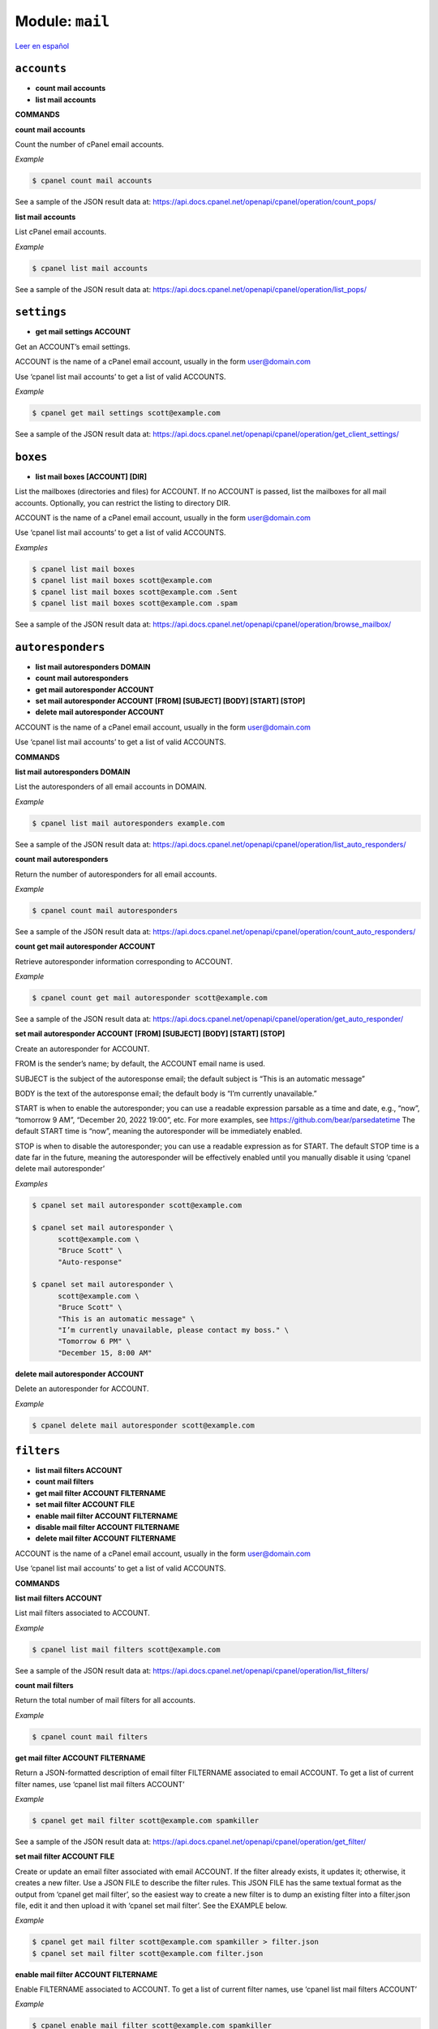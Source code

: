 ..
   Do not edit this .rst file directly — it’s generated programmatically.
   See doc/reference.sh.

==================================================
Module: ``mail``
==================================================

`Leer en español </es/latest/reference/mail.html>`_


``accounts``
==================================================

- **count mail accounts**
- **list mail accounts**

**COMMANDS**


**count mail accounts**

Count the number of cPanel email accounts.

*Example*

.. code:: sh

    $ cpanel count mail accounts

See a sample of the JSON result data at:
https://api.docs.cpanel.net/openapi/cpanel/operation/count_pops/

**list mail accounts**

List cPanel email accounts.

*Example*

.. code:: sh

    $ cpanel list mail accounts

See a sample of the JSON result data at:
https://api.docs.cpanel.net/openapi/cpanel/operation/list_pops/



``settings``
==================================================

- **get mail settings ACCOUNT**

Get an ACCOUNT’s email settings.

ACCOUNT is the name of a cPanel email account, usually in the
form user@domain.com

Use ‘cpanel list mail accounts’ to get a list of valid ACCOUNTS.

*Example*

.. code:: sh

    $ cpanel get mail settings scott@example.com

See a sample of the JSON result data at:
https://api.docs.cpanel.net/openapi/cpanel/operation/get_client_settings/



``boxes``
==================================================

- **list mail boxes [ACCOUNT] [DIR]**

List the mailboxes (directories and files) for ACCOUNT.
If no ACCOUNT is passed, list the mailboxes for all mail accounts.
Optionally, you can restrict the listing to directory DIR.

ACCOUNT is the name of a cPanel email account, usually in the
form user@domain.com

Use ‘cpanel list mail accounts’ to get a list of valid ACCOUNTS.

*Examples*

.. code:: sh

    $ cpanel list mail boxes
    $ cpanel list mail boxes scott@example.com
    $ cpanel list mail boxes scott@example.com .Sent
    $ cpanel list mail boxes scott@example.com .spam

See a sample of the JSON result data at:
https://api.docs.cpanel.net/openapi/cpanel/operation/browse_mailbox/



``autoresponders``
==================================================

- **list mail autoresponders DOMAIN**
- **count mail autoresponders**
- **get mail autoresponder ACCOUNT**
- **set mail autoresponder ACCOUNT [FROM] [SUBJECT] [BODY] [START] [STOP]**
- **delete mail autoresponder ACCOUNT**

ACCOUNT is the name of a cPanel email account, usually in the
form user@domain.com

Use ‘cpanel list mail accounts’ to get a list of valid ACCOUNTS.

**COMMANDS**


**list mail autoresponders DOMAIN**

List the autoresponders of all email accounts in DOMAIN.

*Example*

.. code:: sh

    $ cpanel list mail autoresponders example.com

See a sample of the JSON result data at:
https://api.docs.cpanel.net/openapi/cpanel/operation/list_auto_responders/

**count mail autoresponders**

Return the number of autoresponders for all email accounts.

*Example*

.. code:: sh

    $ cpanel count mail autoresponders

See a sample of the JSON result data at:
https://api.docs.cpanel.net/openapi/cpanel/operation/count_auto_responders/

**count get mail autoresponder ACCOUNT**

Retrieve autoresponder information corresponding to ACCOUNT.

*Example*

.. code:: sh

    $ cpanel count get mail autoresponder scott@example.com

See a sample of the JSON result data at:
https://api.docs.cpanel.net/openapi/cpanel/operation/get_auto_responder/

**set mail autoresponder ACCOUNT [FROM] [SUBJECT] [BODY] [START] [STOP]**

Create an autoresponder for ACCOUNT.

FROM is the sender’s name; by default, the ACCOUNT email name is used.

SUBJECT is the subject of the autoresponse email; the default subject is
“This is an automatic message”

BODY is the text of the autoresponse email; the default body is
“I’m currently unavailable.”

START is when to enable the autoresponder; you can use a readable
expression parsable as a time and date, e.g., “now”, “tomorrow 9 AM”,
“December 20, 2022 19:00”, etc.
For more examples, see https://github.com/bear/parsedatetime
The default START time is “now”, meaning the autoresponder will be
immediately enabled.

STOP is when to disable the autoresponder; you can use a readable
expression as for START.
The default STOP time is a date far in the future, meaning the
autoresponder will be effectively enabled until you manually
disable it using ‘cpanel delete mail autoresponder’

*Examples*

.. code:: sh

    $ cpanel set mail autoresponder scott@example.com

    $ cpanel set mail autoresponder \ 
          scott@example.com \ 
          "Bruce Scott" \ 
          "Auto-response"

    $ cpanel set mail autoresponder \ 
          scott@example.com \ 
          "Bruce Scott" \ 
          "This is an automatic message" \ 
          "I’m currently unavailable, please contact my boss." \ 
          "Tomorrow 6 PM" \ 
          "December 15, 8:00 AM"

**delete mail autoresponder ACCOUNT**

Delete an autoresponder for ACCOUNT.

*Example*

.. code:: sh

    $ cpanel delete mail autoresponder scott@example.com



``filters``
==================================================

- **list mail filters ACCOUNT**
- **count mail filters**
- **get mail filter ACCOUNT FILTERNAME**
- **set mail filter ACCOUNT FILE**
- **enable mail filter ACCOUNT FILTERNAME**
- **disable mail filter ACCOUNT FILTERNAME**
- **delete mail filter ACCOUNT FILTERNAME**

ACCOUNT is the name of a cPanel email account, usually in the
form user@domain.com

Use ‘cpanel list mail accounts’ to get a list of valid ACCOUNTS.

**COMMANDS**


**list mail filters ACCOUNT**

List mail filters associated to ACCOUNT.

*Example*

.. code:: sh

    $ cpanel list mail filters scott@example.com

See a sample of the JSON result data at:
https://api.docs.cpanel.net/openapi/cpanel/operation/list_filters/

**count mail filters**

Return the total number of mail filters for all accounts.

*Example*

.. code:: sh

    $ cpanel count mail filters

**get mail filter ACCOUNT FILTERNAME**

Return a JSON-formatted description of email filter FILTERNAME associated
to email ACCOUNT. To get a list of current filter names, use
‘cpanel list mail filters ACCOUNT’

*Example*

.. code:: sh

    $ cpanel get mail filter scott@example.com spamkiller

See a sample of the JSON result data at:
https://api.docs.cpanel.net/openapi/cpanel/operation/get_filter/

**set mail filter ACCOUNT FILE**

Create or update an email filter associated with email ACCOUNT.
If the filter already exists, it updates it; otherwise, it creates a new filter.
Use a JSON FILE to describe the filter rules. This JSON FILE has the same
textual format as the output from ‘cpanel get mail filter’, so the easiest way
to create a new filter is to dump an existing filter into a filter.json file,
edit it and then upload it with ‘cpanel set mail filter’.
See the EXAMPLE below.

*Example*

.. code:: sh

    $ cpanel get mail filter scott@example.com spamkiller > filter.json
    $ cpanel set mail filter scott@example.com filter.json

**enable mail filter ACCOUNT FILTERNAME**

Enable FILTERNAME associated to ACCOUNT. To get a list of current
filter names, use ‘cpanel list mail filters ACCOUNT’

*Example*

.. code:: sh

    $ cpanel enable mail filter scott@example.com spamkiller

**disable mail filter ACCOUNT FILTERNAME**

Disable FILTERNAME associated to ACCOUNT. To get a list of current
filter names, use ‘cpanel list mail filters ACCOUNT’

*Example*

.. code:: sh

    $ cpanel disable mail filter scott@example.com spamkiller

**delete mail filter ACCOUNT FILTERNAME**

Delete email filter FILTERNAME associated to ACCOUNT. To get a list of current
filter names, use ‘cpanel list mail filters ACCOUNT’

*Example*

.. code:: sh

    $ cpanel delete mail filter scott@example.com spamkiller



``quota``
==================================================

- **get mail quota ACCOUNT**
- **set mail quota ACCOUNT QUOTA**
- **get mail quota default**
- **get mail quota max**

ACCOUNT is the name of a cPanel email account, usually in the
form user@domain.com

**COMMANDS**


**get mail quota ACCOUNT**

Return the email quota in megabytes allocated to ACCOUNT,
or "unlimited" if there’s no quota.

*Example*

.. code:: sh

    $ cpanel get mail quota scott@example.com

**set mail quota ACCOUNT QUOTA**

Set the email QUOTA in megabytes allocated to ACCOUNT;
use ‘0’ or ‘unlimited’ to set an unlimited quota.

*Examples*

.. code:: sh

    $ cpanel set mail quota scott@example.com 1024
    $ cpanel set mail quota scott@example.com 0
    $ cpanel set mail quota scott@example.com unlimited

**get mail quota max**

Return the maximum email quota in megabytes allowed in cPanel.

*Example*

.. code:: sh

    $ cpanel get mail quota max

**get mail quota default**

Return the default email quota in megabytes allocated in cPanel.

*Example*

.. code:: sh

    $ cpanel get mail quota default



``usage``
==================================================

- **get mail usage ACCOUNT**

ACCOUNT is the name of a cPanel email account, usually in the
form user@domain.com

Return the disk space in megabytes used by ACCOUNT.

*Example*

.. code:: sh

    $ cpanel get mail usage scott@example.com

See a sample of the JSON result data at:
https://api.docs.cpanel.net/openapi/cpanel/operation/get_disk_usage/


